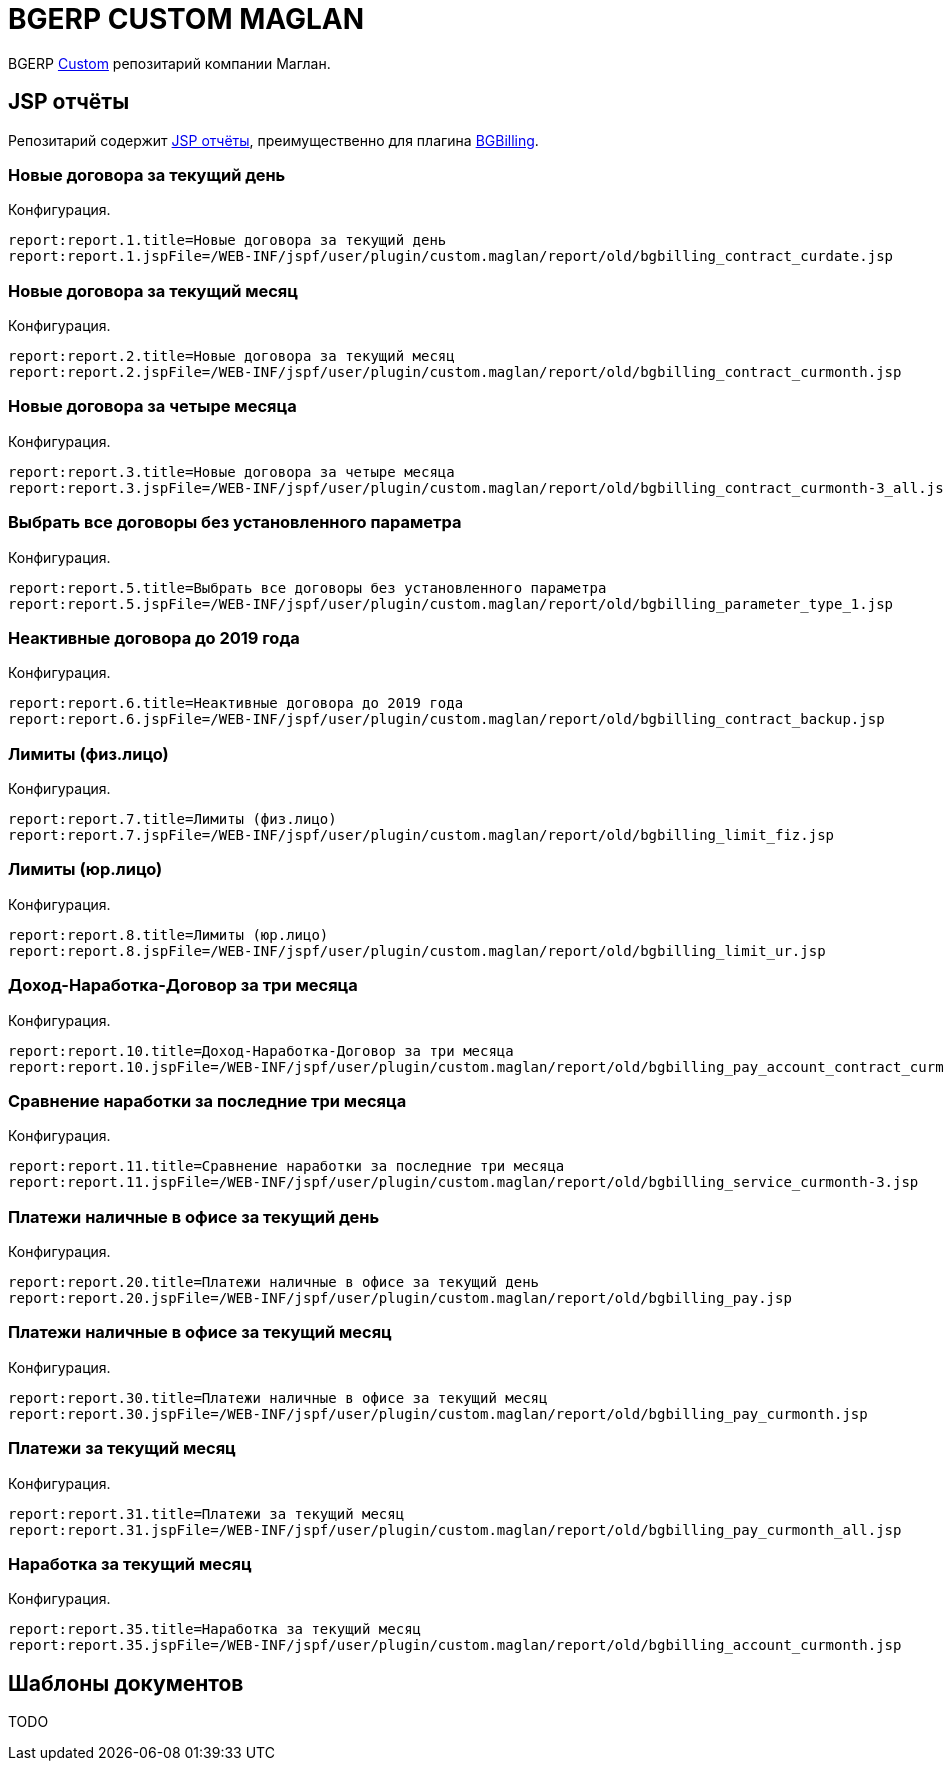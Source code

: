 = BGERP CUSTOM MAGLAN

BGERP link:https://bgerp.org/doc/3.0/manual/kernel/extension.html#custom[Custom] репозитарий компании Маглан.

[[jsp-reports]]
== JSP отчёты
Репозитарий содержит link:https://bgerp.org/doc/3.0/manual/plugin/report/index.html#jsp[JSP отчёты], преимущественно для плагина link:https://bgerp.org/doc/3.0/manual/plugin/bgbilling[BGBilling].

=== Новые договора за текущий день
//image::_res/bgbilling_contract_curdate.png[width=800px]

Конфигурация.
[source]
----
report:report.1.title=Новые договора за текущий день
report:report.1.jspFile=/WEB-INF/jspf/user/plugin/custom.maglan/report/old/bgbilling_contract_curdate.jsp
----

=== Новые договора за текущий месяц
//image::_res/bgbilling_contract_curmonth.png[width=800px]

Конфигурация.
[source]
----
report:report.2.title=Новые договора за текущий месяц
report:report.2.jspFile=/WEB-INF/jspf/user/plugin/custom.maglan/report/old/bgbilling_contract_curmonth.jsp
----

=== Новые договора за четыре месяца
//image::_res/bgbilling_contract_curmonth-3_all.png[width=800px]

Конфигурация.
[source]
----
report:report.3.title=Новые договора за четыре месяца
report:report.3.jspFile=/WEB-INF/jspf/user/plugin/custom.maglan/report/old/bgbilling_contract_curmonth-3_all.jsp
----

=== Выбрать все договоры без установленного параметра
//image::_res/bgbilling_parameter_type_1.png[width=800px]

Конфигурация.
[source]
----
report:report.5.title=Выбрать все договоры без установленного параметра
report:report.5.jspFile=/WEB-INF/jspf/user/plugin/custom.maglan/report/old/bgbilling_parameter_type_1.jsp
----

=== Неактивные договора до 2019 года
//image::_res/bgbilling_contract_backup.png[width=800px]

Конфигурация.
[source]
----
report:report.6.title=Неактивные договора до 2019 года
report:report.6.jspFile=/WEB-INF/jspf/user/plugin/custom.maglan/report/old/bgbilling_contract_backup.jsp
----

=== Лимиты (физ.лицо)
//image::_res/bgbilling_limit_fiz.png[width=800px]

Конфигурация.
[source]
----
report:report.7.title=Лимиты (физ.лицо)
report:report.7.jspFile=/WEB-INF/jspf/user/plugin/custom.maglan/report/old/bgbilling_limit_fiz.jsp
----

=== Лимиты (юр.лицо)
//image::_res/bgbilling_limit_ur.png[width=800px]

Конфигурация.
[source]
----
report:report.8.title=Лимиты (юр.лицо)
report:report.8.jspFile=/WEB-INF/jspf/user/plugin/custom.maglan/report/old/bgbilling_limit_ur.jsp
----

=== Доход-Наработка-Договор за три месяца
//image::_res/bgbilling_pay_account_contract_curmonth-3.png[width=800px]

Конфигурация.
[source]
----
report:report.10.title=Доход-Наработка-Договор за три месяца
report:report.10.jspFile=/WEB-INF/jspf/user/plugin/custom.maglan/report/old/bgbilling_pay_account_contract_curmonth-3.jsp
----

=== Сравнение наработки за последние три месяца
//image::_res/bgbilling_service_curmonth-3.png[width=800px]

Конфигурация.
[source]
----
report:report.11.title=Сравнение наработки за последние три месяца
report:report.11.jspFile=/WEB-INF/jspf/user/plugin/custom.maglan/report/old/bgbilling_service_curmonth-3.jsp
----

=== Платежи наличные в офисе за текущий день
//image::_res/bgbilling_service_curmonth-3.png[width=800px]

Конфигурация.
[source]
----
report:report.20.title=Платежи наличные в офисе за текущий день
report:report.20.jspFile=/WEB-INF/jspf/user/plugin/custom.maglan/report/old/bgbilling_pay.jsp
----

=== Платежи наличные в офисе за текущий месяц
//image::_res/bgbilling_pay_curmonth.png[width=800px]

Конфигурация.
[source]
----
report:report.30.title=Платежи наличные в офисе за текущий месяц
report:report.30.jspFile=/WEB-INF/jspf/user/plugin/custom.maglan/report/old/bgbilling_pay_curmonth.jsp
----

=== Платежи за текущий месяц
//image::_res/bgbilling_pay_curmonth_all.png[width=800px]

Конфигурация.
[source]
----
report:report.31.title=Платежи за текущий месяц
report:report.31.jspFile=/WEB-INF/jspf/user/plugin/custom.maglan/report/old/bgbilling_pay_curmonth_all.jsp
----

=== Наработка за текущий месяц
//image::_res/bgbilling_account_curmonth.png[width=800px]

Конфигурация.
[source]
----
report:report.35.title=Наработка за текущий месяц
report:report.35.jspFile=/WEB-INF/jspf/user/plugin/custom.maglan/report/old/bgbilling_account_curmonth.jsp
----

[[document-pattern]]
== Шаблоны документов

TODO
